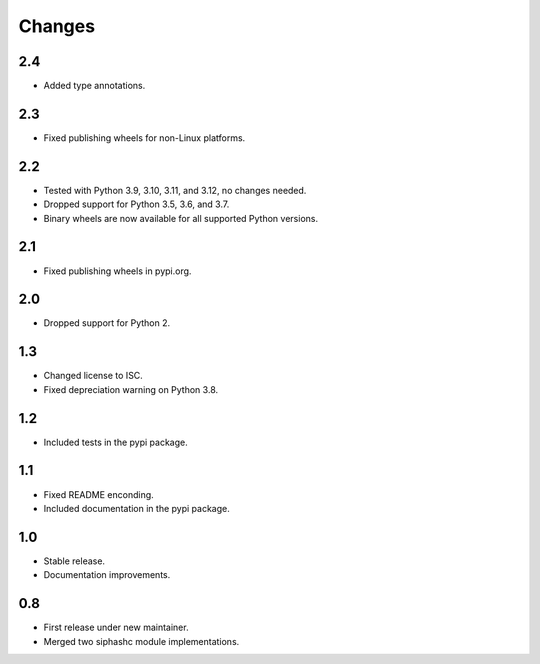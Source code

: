 Changes
=======

2.4
---

* Added type annotations.

2.3
---

* Fixed publishing wheels for non-Linux platforms.

2.2
---

* Tested with Python 3.9, 3.10, 3.11, and 3.12, no changes needed.
* Dropped support for Python 3.5, 3.6, and 3.7.
* Binary wheels are now available for all supported Python versions.

2.1
---

* Fixed publishing wheels in pypi.org.

2.0
---

* Dropped support for Python 2.

1.3
---

* Changed license to ISC.
* Fixed depreciation warning on Python 3.8.

1.2
---

* Included tests in the pypi package.

1.1
---

* Fixed README enconding.
* Included documentation in the pypi package.

1.0
---

* Stable release.
* Documentation improvements.

0.8
---

* First release under new maintainer.
* Merged two siphashc module implementations.
